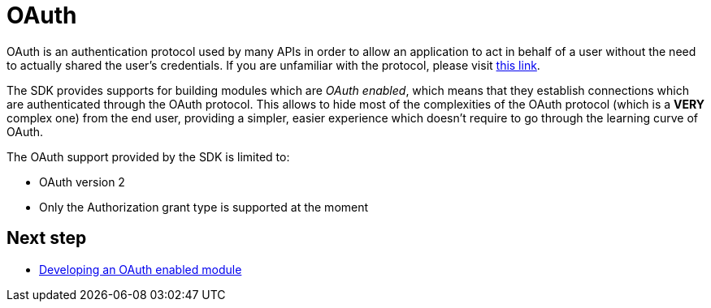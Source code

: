 = OAuth

OAuth is an authentication protocol used by many APIs in order to allow an application to act in behalf of a user
without the need to actually shared the user's credentials. If you are unfamiliar with the protocol, please visit
link:https://oauth.net/2/[this link].

The SDK provides supports for building modules which are _OAuth enabled_, which means that they establish connections
which are authenticated through the OAuth protocol. This allows to hide most of the complexities of the OAuth protocol (which is
a *VERY* complex one) from the end user, providing a simpler, easier experience which doesn't require to go through the
learning curve of OAuth.

The OAuth support provided by the SDK is limited to:

* OAuth version 2
* Only the Authorization grant type is supported at the moment

== Next step

* <<_oauth_develop, Developing an OAuth enabled module>>
